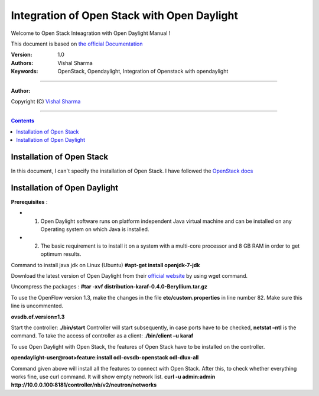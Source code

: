 ####
Integration of Open Stack with Open Daylight
####

Welcome to Open Stack Inteagration with Open Daylight Manual ! 

This document is based on `the official Documentation <https://wiki.opendaylight.org/view/OpenStack_and_OpenDaylight>`_

:Version: 1.0
:Authors: Vishal Sharma
:Keywords: OpenStack, Opendaylight, Integration of Openstack with opendaylight

===============================

**Author:**

Copyright (C) `Vishal Sharma <https://ca.linkedin.com/in/vishalsharma12>`_

================================

.. contents::

Installation of Open Stack
==========================

In this document, I can`t specify the installation of Open Stack. I have followed the `OpenStack docs <http://docs.openstack.org/kilo/install-guide/install/apt/content/>`_

Installation of Open Daylight
=============================

**Prerequisites** :

+ 1. Open Daylight software runs on platform independent Java virtual machine and can be installed on any Operating system on which Java is installed.
+ 2. The basic requirement is to install it on a system with a multi-core processor and 8 GB RAM in order to get optimum results.

Command to install java jdk on Linux (Ubuntu)
**#apt-get install openjdk-7-jdk**

Download the latest version of Open Daylight from their `official website <https://nexus.opendaylight.org/content/groups/public/org/opendaylight/integration/distribution-karaf/0.4.0-Beryllium/distribution-karaf-0.4.0-Beryllium.tar.gz>`_ by using wget command.
 
Uncompress the packages : **#tar -xvf distribution-karaf-0.4.0-Beryllium.tar.gz**

To use the OpenFlow version 1.3, make the changes in the file **etc/custom.properties** in line number 82. Make sure this line is uncommented.

**ovsdb.of.version=1.3**

Start the controller: **./bin/start**
Controller will start subsequently, in case ports have to be checked, **netstat –ntl** is the command.
To take the access of controller as a client: 
**./bin/client –u karaf**

.. Image:: https://github.com/sharma93vishal/Openstack-Opendaylight/blob/master/Images/Picture1.png



To use Open Daylight with Open Stack, the features of Open Stack have to be installed on the controller.

**opendaylight-user@root>feature:install odl-ovsdb-openstack odl-dlux-all**

Command given above will install all the features to connect with Open Stack.
After this, to check whether everything works fine, use curl command. It will show empty network list.
**curl -u admin:admin http://10.0.0.100:8181/controller/nb/v2/neutron/networks**
